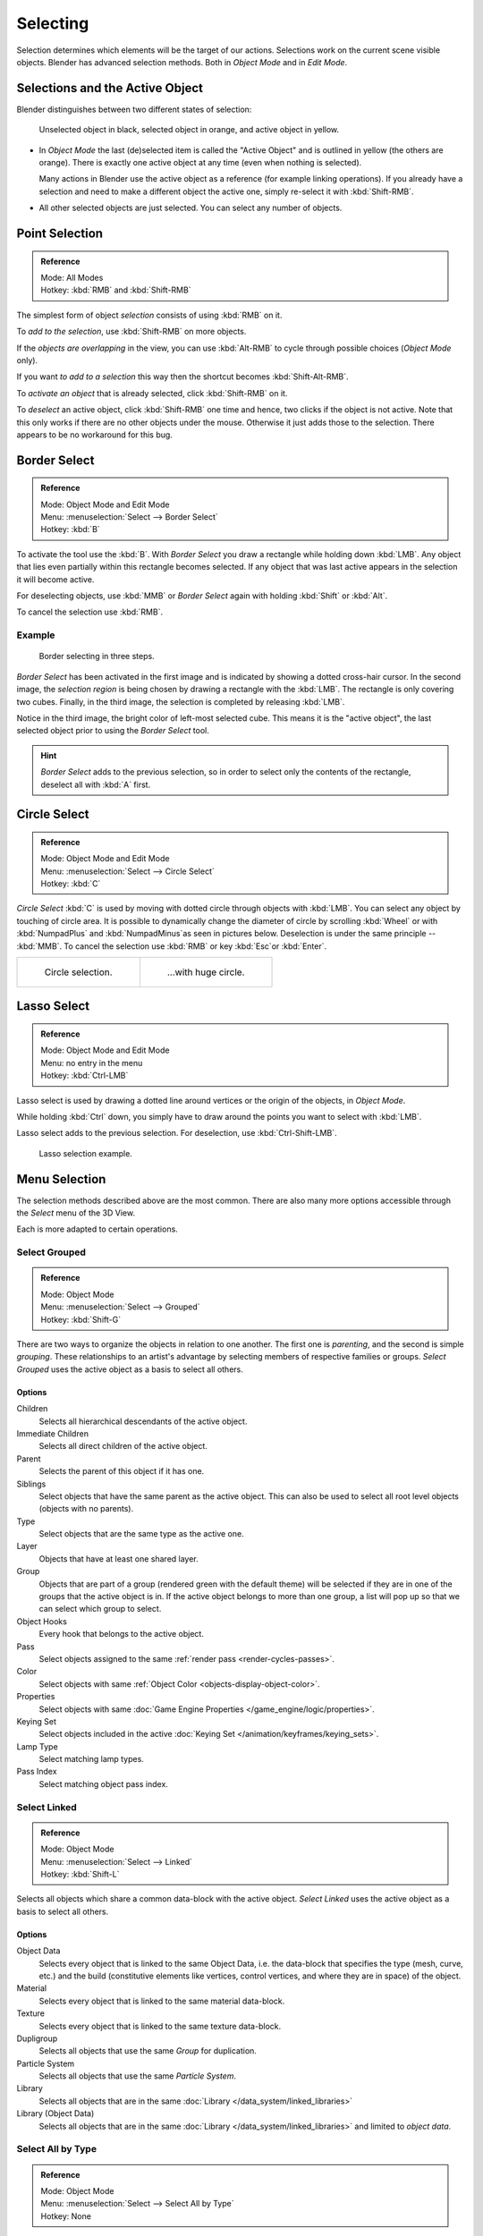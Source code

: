 ..    TODO/Review: {{review|partial=X|text=Missing Keying set}}.

*********
Selecting
*********

Selection determines which elements will be the target of our actions.
Selections work on the current scene visible objects.
Blender has advanced selection methods. Both in *Object Mode* and in *Edit Mode*.


.. _object-active:

Selections and the Active Object
================================

Blender distinguishes between two different states of selection:

.. figure:: /images/editors_3dview_selecting_color.png

   Unselected object in black, selected object in orange, and active object in yellow.


- In *Object Mode* the last (de)selected item is called the "Active Object"
  and is outlined in yellow (the others are orange).
  There is exactly one active object at any time (even when nothing is selected).

  Many actions in Blender use the active object as a reference (for example linking operations).
  If you already have a selection and need to make a different object the active one,
  simply re-select it with :kbd:`Shift-RMB`.
- All other selected objects are just selected. You can select any number of objects.


Point Selection
===============

.. admonition:: Reference
   :class: refbox

   | Mode:     All Modes
   | Hotkey:   :kbd:`RMB` and :kbd:`Shift-RMB`

The simplest form of object *selection* consists of using :kbd:`RMB` on it.

To *add to the selection*, use :kbd:`Shift-RMB` on more objects.

If the *objects are overlapping* in the view,
you can use :kbd:`Alt-RMB` to cycle through possible choices (*Object Mode* only).

If you want *to add to a selection* this way then the shortcut becomes :kbd:`Shift-Alt-RMB`.

To *activate an object* that is already selected, click :kbd:`Shift-RMB` on it.

To *deselect* an active object,
click :kbd:`Shift-RMB` one time and hence, two clicks if the object is not active.
Note that this only works if there are no other objects under the mouse.
Otherwise it just adds those to the selection. There appears to be no workaround for this bug.


.. _select-border:

Border Select
=============

.. admonition:: Reference
   :class: refbox

   | Mode:     Object Mode and Edit Mode
   | Menu:     :menuselection:`Select --> Border Select`
   | Hotkey:   :kbd:`B`


To activate the tool use the :kbd:`B`.
With *Border Select* you draw a rectangle while holding down :kbd:`LMB`.
Any object that lies even partially within this rectangle becomes selected.
If any object that was last active appears in the selection it will become active.

For deselecting objects,
use :kbd:`MMB` or *Border Select* again with holding :kbd:`Shift` or :kbd:`Alt`.

To cancel the selection use :kbd:`RMB`.


Example
-------

.. figure:: /images/object-selection-border.jpg

   Border selecting in three steps.


*Border Select* has been activated in the first image and is indicated by showing a dotted cross-hair cursor.
In the second image, the *selection region* is being chosen by drawing a rectangle with the :kbd:`LMB`.
The rectangle is only covering two cubes.
Finally, in the third image, the selection is completed by releasing :kbd:`LMB`.

Notice in the third image, the bright color of left-most selected cube.
This means it is the "active object",
the last selected object prior to using the *Border Select* tool.

.. hint::

   *Border Select* adds to the previous selection, so in order to select only the contents of the rectangle,
   deselect all with :kbd:`A` first.


.. _select-circle:

Circle Select
=============

.. admonition:: Reference
   :class: refbox

   | Mode:     Object Mode and Edit Mode
   | Menu:     :menuselection:`Select --> Circle Select`
   | Hotkey:   :kbd:`C`


*Circle Select* :kbd:`C` is used by moving with dotted circle through objects with :kbd:`LMB`.
You can select any object by touching of circle area.
It is possible to dynamically change the diameter of circle by scrolling :kbd:`Wheel`
or with :kbd:`NumpadPlus` and :kbd:`NumpadMinus`as seen in pictures below.
Deselection is under the same principle -- :kbd:`MMB`.
To cancel the selection use :kbd:`RMB` or key :kbd:`Esc`or :kbd:`Enter`.

.. list-table::

   * - .. figure:: /images/object-selection-circle1.png
          :width: 320px

          Circle selection.

     - .. figure:: /images/object-selection-circle2.png
          :width: 320px

          ...with huge circle.


Lasso Select
============

.. admonition:: Reference
   :class: refbox

   | Mode:     Object Mode and Edit Mode
   | Menu:     no entry in the menu
   | Hotkey:   :kbd:`Ctrl-LMB`


Lasso select is used by drawing a dotted line around vertices or
the origin of the objects, in *Object Mode*.

While holding :kbd:`Ctrl` down, you simply have to draw around the points
you want to select with :kbd:`LMB`.

Lasso select adds to the previous selection. For deselection, use :kbd:`Ctrl-Shift-LMB`.

.. figure:: /images/object-selection-lasso.png

   Lasso selection example.


Menu Selection
==============

The selection methods described above are the most common.
There are also many more options accessible through the *Select* menu of the 3D View.

Each is more adapted to certain operations.


.. _select-grouped:

Select Grouped
--------------

.. admonition:: Reference
   :class: refbox

   | Mode:     Object Mode
   | Menu:     :menuselection:`Select --> Grouped`
   | Hotkey:   :kbd:`Shift-G`


There are two ways to organize the objects in relation to one another.
The first one is *parenting*, and the second is simple *grouping*.
These relationships to an artist's advantage by selecting members of respective families or groups.
*Select Grouped* uses the active object as a basis to select all others.


Options
^^^^^^^

Children
   Selects all hierarchical descendants of the active object.
Immediate Children
   Selects all direct children of the active object.
Parent
   Selects the parent of this object if it has one.
Siblings
   Select objects that have the same parent as the active object.
   This can also be used to select all root level objects (objects with no parents).
Type
   Select objects that are the same type as the active one.
Layer
   Objects that have at least one shared layer.
Group
   Objects that are part of a group (rendered green with the default theme)
   will be selected if they are in one of the groups that the active object is in.
   If the active object belongs to more than one group,
   a list will pop up so that we can select which group to select.
Object Hooks
   Every hook that belongs to the active object.
Pass
   Select objects assigned to the same :ref:`render pass <render-cycles-passes>`.
Color
   Select objects with same :ref:`Object Color <objects-display-object-color>`.
Properties
   Select objects with same :doc:`Game Engine Properties </game_engine/logic/properties>`.
Keying Set
   Select objects included in the active :doc:`Keying Set </animation/keyframes/keying_sets>`.
Lamp Type
   Select matching lamp types.
Pass Index
   Select matching object pass index.


Select Linked
-------------

.. admonition:: Reference
   :class: refbox

   | Mode:     Object Mode
   | Menu:     :menuselection:`Select --> Linked`
   | Hotkey:   :kbd:`Shift-L`


Selects all objects which share a common data-block with the active object.
*Select Linked* uses the active object as a basis to select all others.


Options
^^^^^^^

Object Data
   Selects every object that is linked to the same Object Data, i.e.
   the data-block that specifies the type (mesh, curve, etc.) and the build
   (constitutive elements like vertices, control vertices, and where they are in space) of the object.
Material
   Selects every object that is linked to the same material data-block.
Texture
   Selects every object that is linked to the same texture data-block.
Dupligroup
   Selects all objects that use the same *Group* for duplication.
Particle System
   Selects all objects that use the same *Particle System*.
Library
   Selects all objects that are in the same :doc:`Library </data_system/linked_libraries>`
Library (Object Data)
   Selects all objects that are in the same :doc:`Library </data_system/linked_libraries>`
   and limited to *object data*.


Select All by Type
------------------

.. admonition:: Reference
   :class: refbox

   | Mode:     Object Mode
   | Menu:     :menuselection:`Select --> Select All by Type`
   | Hotkey:   None


With this tool, it becomes possible to select objects of a certain type in one go.


Options
^^^^^^^

The types are Mesh, Curve, Surface, Meta, Font,
Armature, Lattice, Empty, Camera, Lamp, Speaker.


Select All by Layer
-------------------

.. admonition:: Reference
   :class: refbox

   | Mode:     Object Mode
   | Menu:     :menuselection:`Select --> Select All by Layer`
   | Hotkey:   None

.. figure:: /images/editors_3dview_select_allbylayer.png
   :align: right

   All by Layer selection menu.

This option allows the selection of every single object that belongs to a given layer.
Selected objects become visible.

.. Comment: Not implemented yet?:
   This selection is added to anything that was already selected at that moment.


Options
^^^^^^^

Match
   The match type for selection.
Extend
   Enable to add objects to current selection rather than replacing the current selection.
Layer
   The layer on which the objects are.

.. tip:: Selection of Objects

   Rather than using the :menuselection:`Select All by Layer` option,
   it might be more efficient to make the needed layers visible and use :kbd:`A` on them.
   This method also allows objects to be deselected.


Other Menu Options
------------------

Available options on the first level of the menu are:

(De)select All :kbd:`A`
   If anything was selected it is first deselected.
   Otherwise it toggles between selecting and deselecting every visible object.

   Action
      Select, Deselect, Invert, Toggle
Inverse :kbd:`Ctrl-I`
   Selects all objects that were not selected, while deselecting all those which were.
Random
   Randomly selects unselected objects based on percentage probability on currently active layers.
   On selecting the command a numerical selection box becomes available in the *Tool Shelf*.
   It is important to note that the percentage represents the likelihood of an unselected object being
   selected and not the percentage amount of objects that will be selected.
Mirror :kbd:`Shift-Ctrl-M`
   Select the Mirror objects of the selected object, based on their names. 
   e.g. "sword.L" and "sword.R".
Select Camera
   Select the active camera.
Select Pattern
   Selects all objects whose name matches a given pattern.
   Supported wildcards: \* matches everything, ? matches any single character,
   [abc] matches characters in "abc", and [!abc] match any character not in "abc".
   As an example \*house\* matches any name that contains "house",
   while floor\* matches any name starting with "floor".

   Case Sensitive
      The matching can be chosen to be case sensitive or not.
   Extend
      When *Extend* checkbox is checked the selection is extended instead of generating a new one.
